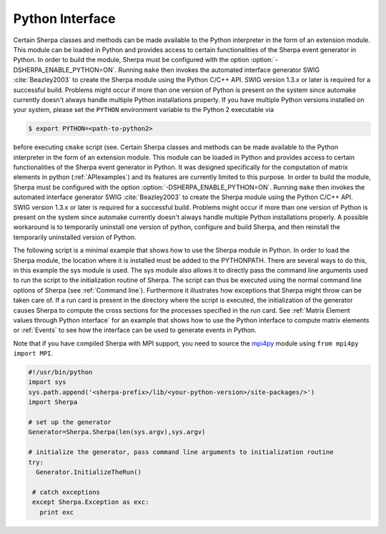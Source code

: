 .. _Python Interface:

****************
Python Interface
****************

Certain Sherpa classes and methods can be made available to the Python
interpreter in the form of an extension module. This module can be
loaded in Python and provides access to certain functionalities of the
Sherpa event generator in Python. In order to build the module, Sherpa
must be configured with the option :option:`-DSHERPA_ENABLE_PYTHON=ON`.
Running ``make`` then invokes the automated interface generator SWIG
:cite:`Beazley2003` to create the Sherpa module using the Python C/C++
API. SWIG version 1.3.x or later is required for a successful build.
Problems might occur if more than one version of Python is present on
the system since automake currently doesn't always handle multiple
Python installations properly. If you have multiple Python versions
installed on your system, please set the ``PYTHON`` environment
variable to the Python 2 executable via

.. code-block:: shell-session

   $ export PYTHON=<path-to-python2>

before executing ``cmake`` script (see.  Certain Sherpa
classes and methods can be made available to the Python interpreter in
the form of an extension module. This module can be loaded in Python
and provides access to certain functionalities of the Sherpa event
generator in Python. It was designed specifically for the computation
of matrix elements in python (:ref:`APIexamples`) and its features are
currently limited to this purpose. In order to build the module,
Sherpa must be configured with the option
:option:`-DSHERPA_ENABLE_PYTHON=ON`.
Running ``make`` then invokes the automated interface generator SWIG
:cite:`Beazley2003` to create the Sherpa module using the Python C/C++
API. SWIG version 1.3.x or later is required for a successful build.
Problems might occur if more than one version of Python is present on
the system since automake currently doesn't always handle multiple
Python installations properly. A possible workaround is to temporarily
uninstall one version of python, configure and build Sherpa, and then
reinstall the temporarily uninstalled version of Python.

The following script is a minimal example that shows how to use the
Sherpa module in Python. In order to load the Sherpa module, the
location where it is installed must be added to the PYTHONPATH. There
are several ways to do this, in this example the sys module is
used. The sys module also allows it to directly pass the command line
arguments used to run the script to the initialization routine of
Sherpa. The script can thus be executed using the normal command line
options of Sherpa (see :ref:`Command line`). Furthermore it
illustrates how exceptions that Sherpa might throw can be taken care
of. If a run card is present in the directory where the script is
executed, the initialization of the generator causes Sherpa to compute
the cross sections for the processes specified in the run card. See
:ref:`Matrix Element values through Python interface` for an example
that shows how to use the Python interface to compute matrix elements
or :ref:`Events` to see how the interface can be used to generate
events in Python.

Note that if you have compiled Sherpa with MPI support, you need to
source the `mpi4py <http://mpi4py.scipy.org>`_ module using ``from
mpi4py import MPI``.


.. code-block:: python

   #!/usr/bin/python
   import sys
   sys.path.append('<sherpa-prefix>/lib/<your-python-version>/site-packages/>')
   import Sherpa

   # set up the generator
   Generator=Sherpa.Sherpa(len(sys.argv),sys.argv)

   # initialize the generator, pass command line arguments to initialization routine
   try:
     Generator.InitializeTheRun()

    # catch exceptions
    except Sherpa.Exception as exc:
      print exc
